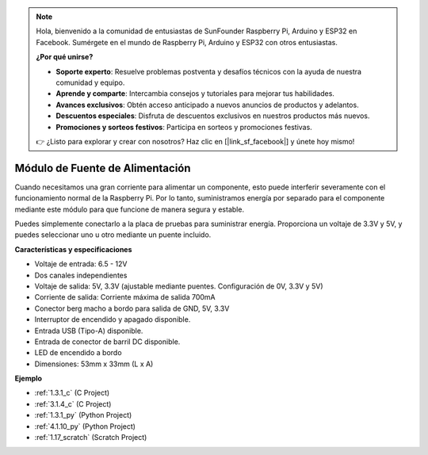 .. note::

    Hola, bienvenido a la comunidad de entusiastas de SunFounder Raspberry Pi, Arduino y ESP32 en Facebook. Sumérgete en el mundo de Raspberry Pi, Arduino y ESP32 con otros entusiastas.

    **¿Por qué unirse?**

    - **Soporte experto**: Resuelve problemas postventa y desafíos técnicos con la ayuda de nuestra comunidad y equipo.
    - **Aprende y comparte**: Intercambia consejos y tutoriales para mejorar tus habilidades.
    - **Avances exclusivos**: Obtén acceso anticipado a nuevos anuncios de productos y adelantos.
    - **Descuentos especiales**: Disfruta de descuentos exclusivos en nuestros productos más nuevos.
    - **Promociones y sorteos festivos**: Participa en sorteos y promociones festivas.

    👉 ¿Listo para explorar y crear con nosotros? Haz clic en [|link_sf_facebook|] y únete hoy mismo!

.. _cpn_power_module:

Módulo de Fuente de Alimentación
======================================

Cuando necesitamos una gran corriente para alimentar un componente, esto puede interferir severamente con el funcionamiento normal de la Raspberry Pi. Por lo tanto, suministramos energía por separado para el componente mediante este módulo para que funcione de manera segura y estable.

Puedes simplemente conectarlo a la placa de pruebas para suministrar energía. Proporciona un voltaje de 3.3V y 5V, y puedes seleccionar uno u otro mediante un puente incluido.

.. image:: img/power_supply.png
    :width: 500
    :align: center

**Características y especificaciones**

* Voltaje de entrada: 6.5 - 12V
* Dos canales independientes
* Voltaje de salida: 5V, 3.3V (ajustable mediante puentes. Configuración de 0V, 3.3V y 5V)
* Corriente de salida: Corriente máxima de salida 700mA
* Conector berg macho a bordo para salida de GND, 5V, 3.3V
* Interruptor de encendido y apagado disponible.
* Entrada USB (Tipo-A) disponible.
* Entrada de conector de barril DC disponible.
* LED de encendido a bordo
* Dimensiones: 53mm x 33mm (L x A)

**Ejemplo**

* :ref:`1.3.1_c` (C Project)
* :ref:`3.1.4_c` (C Project)
* :ref:`1.3.1_py` (Python Project)
* :ref:`4.1.10_py` (Python Project)
* :ref:`1.17_scratch` (Scratch Project)
